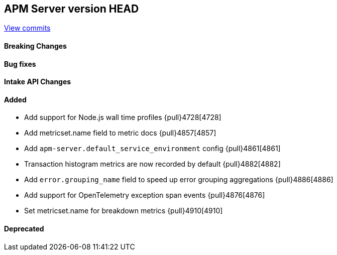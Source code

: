 [[release-notes-head]]
== APM Server version HEAD

https://github.com/elastic/apm-server/compare/7.12\...master[View commits]

[float]
==== Breaking Changes

[float]
==== Bug fixes

[float]
==== Intake API Changes

[float]
==== Added
* Add support for Node.js wall time profiles {pull}4728[4728]
* Add metricset.name field to metric docs {pull}4857[4857]
* Add `apm-server.default_service_environment` config {pull}4861[4861]
* Transaction histogram metrics are now recorded by default {pull}4882[4882]
* Add `error.grouping_name` field to speed up error grouping aggregations {pull}4886[4886]
* Add support for OpenTelemetry exception span events {pull}4876[4876]
* Set metricset.name for breakdown metrics {pull}4910[4910]

[float]
==== Deprecated
